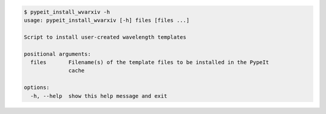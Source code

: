 .. code-block:: console

    $ pypeit_install_wvarxiv -h
    usage: pypeit_install_wvarxiv [-h] files [files ...]
    
    Script to install user-created wavelength templates
    
    positional arguments:
      files       Filename(s) of the template files to be installed in the PypeIt
                  cache
    
    options:
      -h, --help  show this help message and exit
    